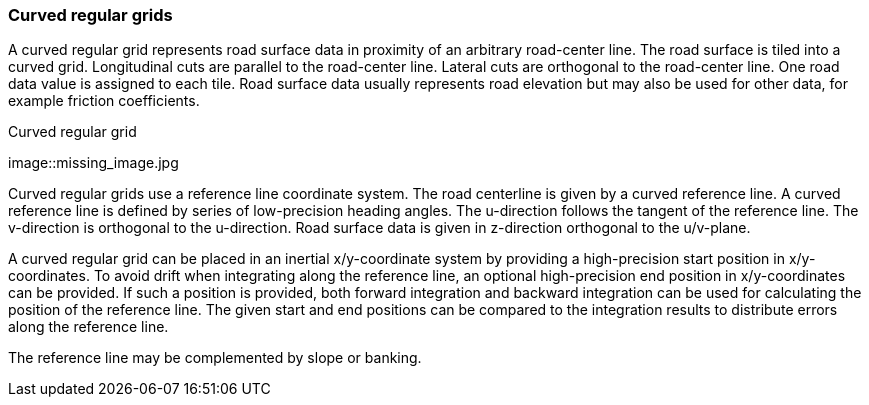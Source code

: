 === Curved regular grids

A curved regular grid represents road surface data in proximity of an arbitrary road-center line. The road surface is tiled into a curved grid. Longitudinal cuts are parallel to the road-center line. Lateral cuts are orthogonal to the road-center line. One road data value is assigned to each tile. Road surface data usually represents road elevation but may also be used for other data, for example friction coefficients.

// TODO add some images illustrating the concept of curved regular grids

.Curved regular grid
[caption="Figure 1: "]
image::missing_image.jpg

Curved regular grids use a reference line coordinate system. The road centerline is given by a curved reference line. A curved reference line is defined by series of low-precision heading angles. The u-direction follows the tangent of the reference line. The v-direction is orthogonal to the u-direction. Road surface data is given in z-direction orthogonal to the u/v-plane.

A curved regular grid can be placed in an inertial x/y-coordinate system by providing a high-precision start position in x/y-coordinates. To avoid drift when integrating along the reference line, an optional high-precision end position in x/y-coordinates can be provided. If such a position is provided, both forward integration and backward integration can be used for calculating the position of the reference line. The given start and end positions can be compared to the integration results to distribute errors along the reference line.

// TODO maybe add an image

The reference line may be complemented by slope or banking.